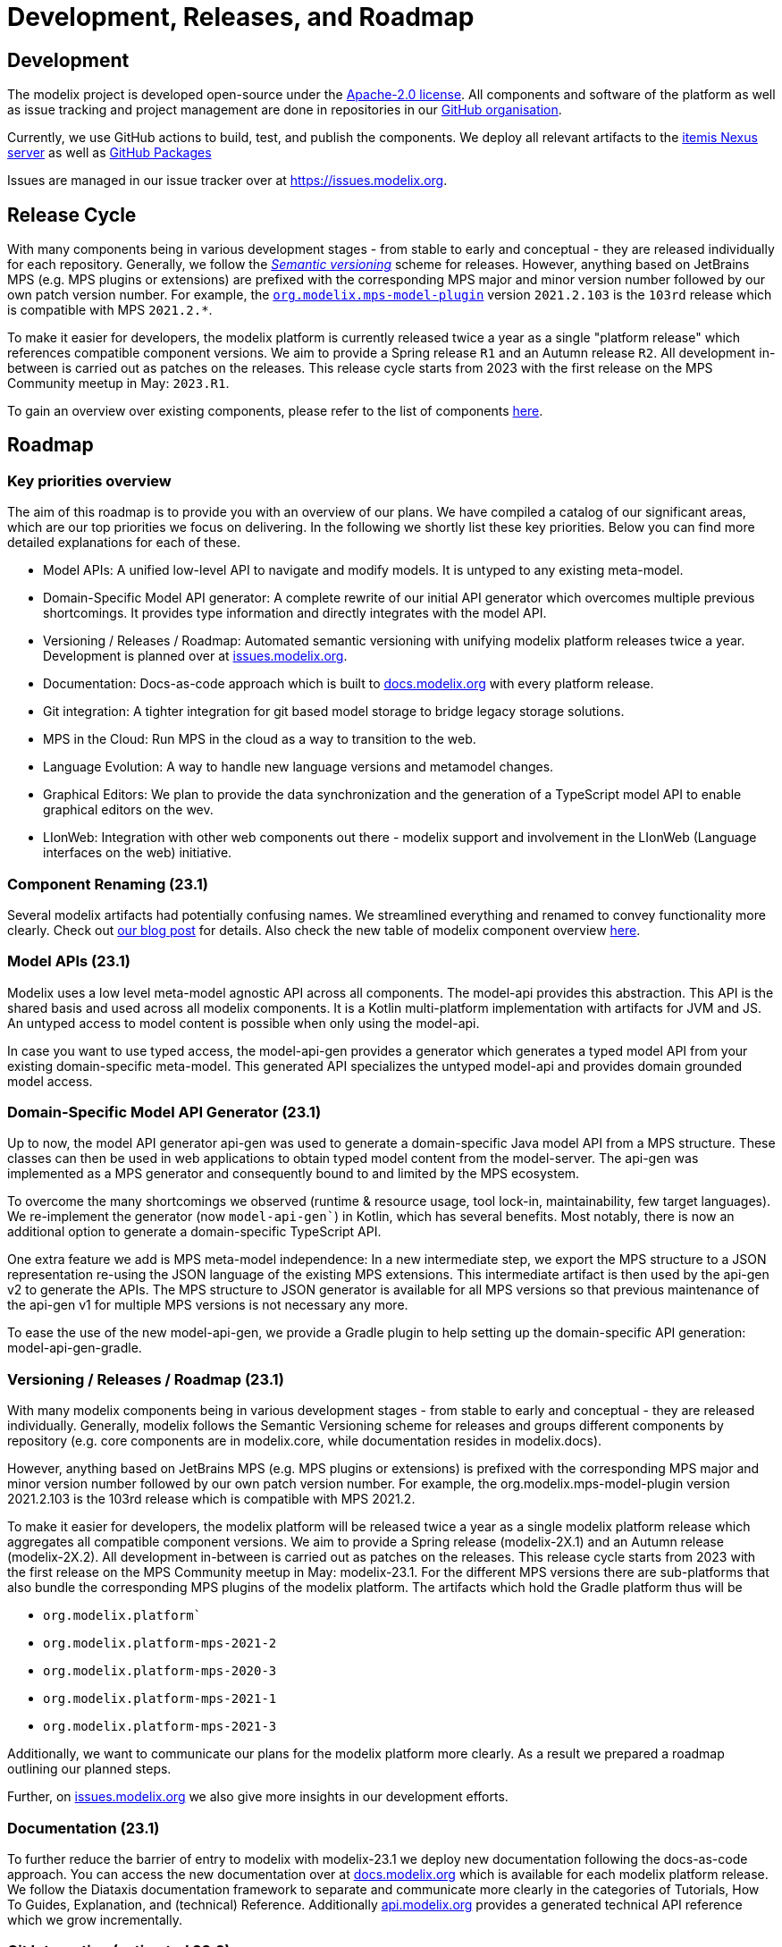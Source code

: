 = Development, Releases, and Roadmap

== Development

The modelix project is developed open-source under the https://www.apache.org/licenses/LICENSE-2.0.html[Apache-2.0 license].
All components and software of the platform as well as issue tracking and project management are done in repositories in our https://github.com/modelix[GitHub organisation].

Currently, we use GitHub actions to build, test, and publish the components.
We deploy all relevant artifacts to the https://artifacts.itemis.cloud/#browse/browse:maven-mps:org%2Fmodelix[itemis Nexus server] as well as https://github.com/orgs/modelix/packages?repo_name=modelix[GitHub Packages]

Issues are managed in our issue tracker over at https://issues.modelix.org[^].

== Release Cycle

With many components being in various development stages - from stable to early and conceptual - they are released individually for each repository.
Generally, we follow the https://en.wikipedia.org/wiki/Software_versioning[_Semantic versioning_] scheme for releases.
However, anything based on JetBrains MPS (e.g. MPS plugins or extensions) are prefixed with the corresponding MPS major and minor version number followed by our own patch version number.
For example, the https://github.com/modelix/modelix/packages/1077382[`org.modelix.mps-model-plugin`] version `2021.2.103` is the `103rd` release which is compatible with MPS `2021.2.*`.


To make it easier for developers, the modelix platform is currently released twice a year as a single "platform release" which references compatible component versions.
We aim to provide a Spring release `R1` and an Autumn release `R2`.
All development in-between is carried out as patches on the releases.
This release cycle starts from 2023 with the first release on the MPS Community meetup in May: `2023.R1`.

To gain an overview over existing components, please refer to the list of components xref:modelix:ROOT:reference/repositories-components.adoc[here].

== Roadmap

=== Key priorities overview

The aim of this roadmap is to provide you with an overview of our plans. 
We have compiled a catalog of our significant areas, which are our top priorities we focus on delivering. 
In the following we shortly list these key priorities. Below you can find more detailed explanations for each of these.

* Model APIs: A unified low-level API to navigate and modify models. It is untyped to any existing meta-model.

* Domain-Specific Model API generator: A complete rewrite of our initial API generator which overcomes multiple previous shortcomings. It provides type information and directly integrates with the model API.

* Versioning / Releases / Roadmap: Automated semantic versioning with unifying modelix platform releases twice a year. Development is planned over at https://issues.modelix.org[issues.modelix.org].

* Documentation: Docs-as-code approach which is built to https://docs.modelix.org[docs.modelix.org] with every platform release.

* Git integration: A tighter integration for git based model storage to bridge legacy storage solutions.

* MPS in the Cloud: Run MPS in the cloud as a way to transition to the web.

* Language Evolution: A way to handle new language versions and metamodel changes.

* Graphical Editors: We plan to provide the data synchronization and the generation of a TypeScript model API to enable graphical editors on the wev.

* LIonWeb: Integration with other web components out there - modelix support and involvement in the LIonWeb (Language interfaces on the web) initiative.

=== Component Renaming (23.1)
Several modelix artifacts had potentially confusing names. We streamlined everything and renamed to convey functionality more clearly. Check out https://modelix.org/blog/2023/04/12/modelix-artifact-re-grouping-and-re-naming/[our blog post] for details. Also check the new table of modelix component overview https://docs.modelix.org/modelix/latest/reference/components-table.html[here].

=== Model APIs (23.1)
Modelix uses a low level meta-model agnostic API across all components. 
The model-api provides this abstraction. This API is the shared basis and used across all modelix components. It is a Kotlin multi-platform implementation with artifacts for JVM and JS. An untyped access to model content is possible when only using the model-api.

In case you want to use typed access, the model-api-gen provides a generator which generates a typed model API from your existing domain-specific meta-model. This generated API specializes the untyped model-api and provides domain grounded model access.

=== Domain-Specific Model API Generator (23.1)
Up to now, the model API generator api-gen was used to generate a domain-specific Java model API from a MPS structure. These classes can then be used in web applications to obtain typed model content from the model-server. The api-gen was implemented as a MPS generator and consequently bound to and limited by the MPS ecosystem. 

To overcome the many shortcomings we observed (runtime & resource usage, tool lock-in, maintainability, few target languages). We re-implement the generator (now `model-api-gen``) in Kotlin, which has several benefits. Most notably, there is now an additional option to generate a domain-specific TypeScript API. 

One extra feature we add is MPS meta-model independence: In a new intermediate step, we export the MPS structure to a JSON representation re-using the JSON language of the existing MPS extensions. This intermediate artifact is then used by the api-gen v2 to generate the APIs. The MPS structure to JSON generator is available for all MPS versions so that previous maintenance of the api-gen v1 for multiple MPS versions is not necessary any more.

To ease the use of the new model-api-gen, we provide a Gradle plugin to help setting up the domain-specific API generation: model-api-gen-gradle.

=== Versioning / Releases / Roadmap (23.1)
With many modelix components being in various development stages - from stable to early and conceptual - they are released individually. Generally, modelix follows the Semantic Versioning scheme for releases and groups different components by repository (e.g. core components are in modelix.core, while documentation resides in modelix.docs).

However, anything based on JetBrains MPS (e.g. MPS plugins or extensions) is prefixed with the corresponding MPS major and minor version number followed by our own patch version number. For example, the org.modelix.mps-model-plugin version 2021.2.103 is the 103rd release which is compatible with MPS 2021.2.

To make it easier for developers, the modelix platform will be released twice a year as a single modelix platform release which aggregates all compatible component versions. We aim to provide a Spring release (modelix-2X.1) and an Autumn release (modelix-2X.2). All development in-between is carried out as patches on the releases. This release cycle starts from 2023 with the first release on the MPS Community meetup in May: modelix-23.1. For the different MPS versions there are sub-platforms that also bundle the corresponding MPS plugins of the modelix platform. The artifacts which hold the Gradle platform thus will be

* `org.modelix.platform``
* `org.modelix.platform-mps-2021-2`
* `org.modelix.platform-mps-2020-3`
* `org.modelix.platform-mps-2021-1`
* `org.modelix.platform-mps-2021-3`

Additionally, we want to communicate our plans for the modelix platform more clearly. As a result we prepared a roadmap outlining our planned steps. 

Further, on https://issues.modelix.org[issues.modelix.org] we also give more insights in our development efforts.

=== Documentation (23.1)
To further reduce the barrier of entry to modelix with modelix-23.1 we deploy new documentation following the docs-as-code approach. You can access the new documentation over at https://docs.modelix.org[docs.modelix.org] which is available for each modelix platform release. We follow the Diataxis documentation framework to separate and communicate more clearly in the categories of Tutorials, How To Guides, Explanation, and (technical) Reference. Additionally https://api.modelix.org/[api.modelix.org] provides a generated technical API reference which we grow incrementally.

=== Git Integration (estimated 23.2)
Generally, we recommend using the model-server as the storage backend for models in the cloud. However, in some environments and use cases, this philosophy can only partially be archived. In rare cases we observe a hybrid setup where a) model knowledge is stored in files as MPS projects in combination with git while b) deploying web and cloud centric applications using the model-server.
In a first iteration, we want to provide the possibility for read and write of MPS models from and to git repositories in the modelix platform. This could eventually also include the usage of the model-server for real-time collaboration in these hybrid setups. However, this is a topic which requires further investigation.

=== MPS in the Cloud (estimated 23.2)
For many MPS based projects, a good first step for transitioning to the web is running MPS in the cloud. modelix already has elaborate prototypes for these use-cases by using Kubernetes and Projector to provide MPS “Workspaces” in the cloud. 

One central piece for this are the modelix build-tools. This component allows the generation of MPS languages without any existing build script.

We want to refine our efforts regarding MPS in the cloud and make them more accessible. 

=== Language Evolution (estimated 24.1)
When using MPS, model migrations are made easy using the migration aspect. However, once stepping outside of MPS, migrations become more difficult. Model migration needs to be carried out across platforms, teams and (web) applications when a new language version is deployed. 

We want to support a generated APIs that can work with multiple versions at the same time with which we also can support meta-model versions checks for compatibility. We have some ideas we need to further refine and explore in the following releases.

=== Graphical Editors in the Web (estimated 24.2)
The experience from MPS shows that the requirements for a graphical editor are too diverse to support all of them with a single framework. There are many different frameworks available in the web world where you can choose the one that fits your use case.
We plan to only provide the data synchronization and the generation of a TypeScript model API, but not the integration of any diagram framework itself.

=== LIonWeb
Modelix focuses on a good integration with MPS. If you are interested in the integration of other modeling technologies then check out the LIonWeb project (short for Language Interfaces on the web). They specify more general interfaces and use the modelix `model-server` for data storage and exchange in their current prototypes. The modelix team co-authored and is involved with the LIonWeb initiative.


